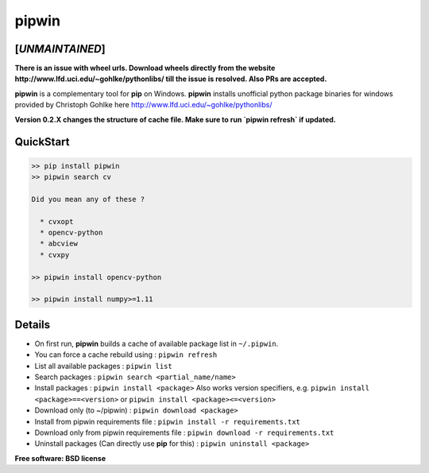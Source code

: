 ===============================
pipwin
===============================

[*UNMAINTAINED*]
^^^^^^^^^^^^^^

**There is an issue with wheel urls. Download wheels directly from the website http://www.lfd.uci.edu/~gohlke/pythonlibs/ till the issue is resolved. Also PRs are accepted.**


.. image:: https://img.shields.io/pypi/v/pipwin.svg?style=flat-square
    :target: https://pypi.python.org/pypi/pipwin/
    :alt: Latest Version
    
.. image:: https://img.shields.io/pypi/dm/pipwin.svg?style=flat-square
    :target: https://pypi.python.org/pypi/pipwin/
    :alt: Downloads
  
.. image:: https://img.shields.io/pypi/l/pipwin.svg?style=flat-square
    :target: https://pypi.python.org/pypi/pipwin/
    :alt: License

**pipwin** is a complementary tool for **pip** on Windows.
**pipwin** installs unofficial python package binaries for windows provided by Christoph Gohlke here `http://www.lfd.uci.edu/~gohlke/pythonlibs/ <http://www.lfd.uci.edu/~gohlke/pythonlibs/>`_

**Version 0.2.X changes the structure of cache file. Make sure to run `pipwin refresh` if updated.**

QuickStart
^^^^^^^^^^

.. code-block::

   >> pip install pipwin
   >> pipwin search cv

   Did you mean any of these ?

     * cvxopt
     * opencv-python
     * abcview
     * cvxpy

   >> pipwin install opencv-python

   >> pipwin install numpy>=1.11


Details
^^^^^^^

- On first run, **pipwin** builds a cache of available package list in ``~/.pipwin``.

- You can force a cache rebuild using : ``pipwin refresh``

- List all available packages : ``pipwin list``

- Search packages : ``pipwin search <partial_name/name>``

- Install packages : ``pipwin install <package>``
  Also works version specifiers, e.g. ``pipwin install <package>==<version>`` or ``pipwin install <package><=<version>``

- Download only (to ~/pipwin) : ``pipwin download <package>``

- Install from pipwin requirements file : ``pipwin install -r requirements.txt``

- Download only from pipwin requirements file : ``pipwin download -r requirements.txt``

- Uninstall packages (Can directly use **pip** for this) : ``pipwin uninstall <package>``

**Free software: BSD license**
